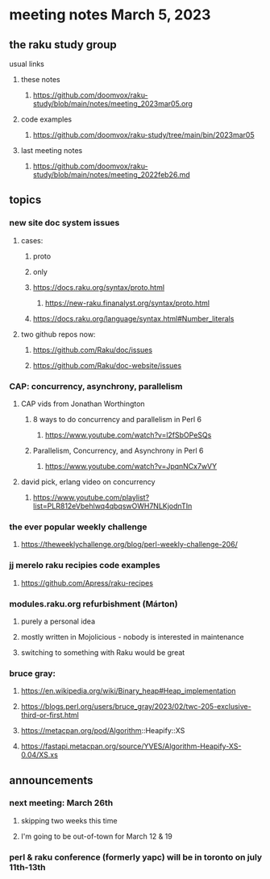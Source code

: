* meeting notes March 5, 2023
** the raku study group
**** usual links
***** these notes
****** https://github.com/doomvox/raku-study/blob/main/notes/meeting_2023mar05.org

***** code examples
****** https://github.com/doomvox/raku-study/tree/main/bin/2023mar05
***** last meeting notes
****** https://github.com/doomvox/raku-study/blob/main/notes/meeting_2022feb26.md


** topics

*** new site doc system issues
**** cases:
***** proto
***** only
***** https://docs.raku.org/syntax/proto.html
****** https://new-raku.finanalyst.org/syntax/proto.html
***** https://docs.raku.org/language/syntax.html#Number_literals

**** two github repos now:
***** https://github.com/Raku/doc/issues
***** https://github.com/Raku/doc-website/issues

*** CAP: concurrency, asynchrony, parallelism
**** CAP vids from Jonathan Worthington
***** 8 ways to do concurrency and parallelism in Perl 6
****** https://www.youtube.com/watch?v=l2fSbOPeSQs

***** Parallelism, Concurrency, and Asynchrony in Perl 6
****** https://www.youtube.com/watch?v=JpqnNCx7wVY

**** david pick, erlang video on concurrency
***** https://www.youtube.com/playlist?list=PLR812eVbehlwq4qbqswOWH7NLKjodnTIn

*** the ever popular weekly challenge

***** https://theweeklychallenge.org/blog/perl-weekly-challenge-206/

*** jj merelo raku recipies code examples
**** https://github.com/Apress/raku-recipes

*** modules.raku.org refurbishment (Márton)
**** purely a personal idea
**** mostly written in Mojolicious - nobody is interested in maintenance
**** switching to something with Raku would be great


*** bruce gray: 
**** https://en.wikipedia.org/wiki/Binary_heap#Heap_implementation
**** https://blogs.perl.org/users/bruce_gray/2023/02/twc-205-exclusive-third-or-first.html
**** https://metacpan.org/pod/Algorithm::Heapify::XS
**** https://fastapi.metacpan.org/source/YVES/Algorithm-Heapify-XS-0.04/XS.xs

** announcements 
*** next meeting: March 26th
**** skipping two weeks this time
**** I'm going to be out-of-town for March 12 & 19

*** perl & raku conference (formerly yapc) will be in toronto on july 11th-13th


